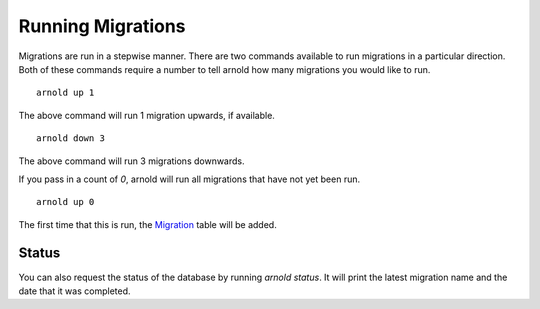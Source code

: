 Running Migrations
------------------

Migrations are run in a stepwise manner. There are two commands available to run migrations in a particular direction. Both of these commands require a number to tell arnold how many migrations you would like to run. ::

  arnold up 1

The above command will run 1 migration upwards, if available. ::
  
  arnold down 3

The above command will run 3 migrations downwards.

If you pass in a count of `0`, arnold will run all migrations that have not yet been run. ::

  arnold up 0

The first time that this is run, the `Migration <https://github.com/cam-stitt/arnold/blob/master/arnold/models.py>`_ table will be added.

Status
^^^^^^

You can also request the status of the database by running `arnold status`. It will print the latest migration name and the date that it was completed.
